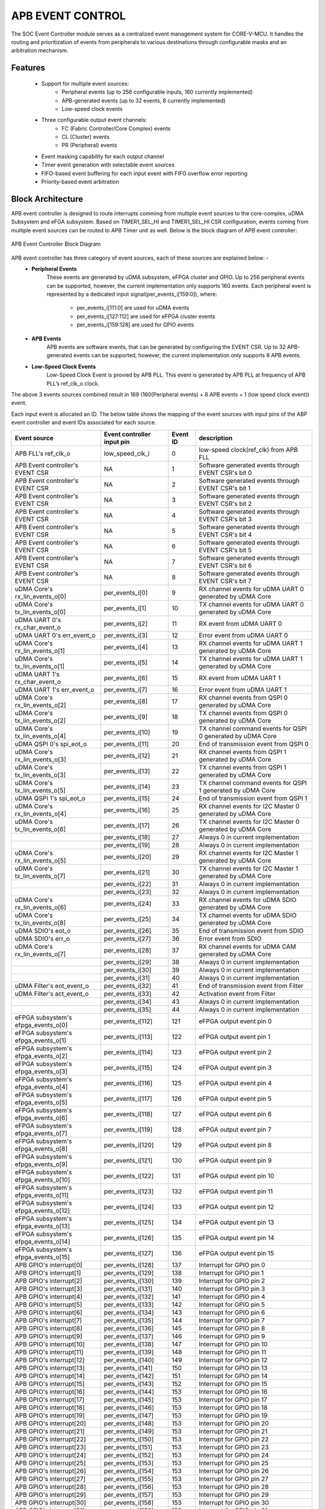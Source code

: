 ..
   Copyright (c) 2023 OpenHW Group
   Copyright (c) 2024 CircuitSutra

   SPDX-License-Identifier: Apache-2.0 WITH SHL-2.1

.. Level 1
   =======

   Level 2
   -------

   Level 3
   ~~~~~~~

   Level 4
   ^^^^^^^
.. _apb_event_control:

APB EVENT CONTROL
==================

The SOC Event Controller module serves as a centralized event management system for CORE-V-MCU.
It handles the routing and prioritization of events from peripherals to various destinations through configurable masks and an arbitration mechanism.

Features
--------
  - Support for multiple event sources:
      - Peripheral events (up to 256 configurable inputs, 160 currently implemented)
      - APB-generated events (up to 32 events, 8 currently implemented)
      - Low-speed clock events
  - Three configurable output event channels:
      - FC (Fabric Controller/Core Complex) events
      - CL (Cluster) events
      - PR (Peripheral) events
  - Event masking capability for each output channel
  - Timer event generation with selectable event sources
  - FIFO-based event buffering for each input event with FIFO overflow error reporting
  - Priority-based event arbitration

Block Architecture
------------------

APB event controller is designed to route interrupts comming from multiple event sources to the core-complex, uDMA Subsystem and eFGA subsystem.
Based on TIMER1_SEL_HI and TIMER1_SEL_HI CSR configuration, events coming from multiple event sources can be routed to APB Timer unit as well.
Below is the block diagram of APB event controller:

.. figure:: apb_event_controller_block_diagram.png
   :name: APB_Event_Controller_Block_Diagram
   :align: center
   :alt:

   APB Event Controller Block Diagram

APB event controller has three category of event sources, each of these sources are explained below: -
  - **Peripheral Events**
      These events are generated by uDMA subsystem, eFPGA cluster and GPIO. Up to 256 peripheral events can be supported, however, the current implementation only supports 160 events.
      Each peripheral event is represented by a dedicated input signal(per_events_i[159:0]), where:

        - per_events_i[111:0] are used for uDMA events
        - per_events_i[127:112] are used for eFPGA cluster events
        - per_events_i[159:128] are used for GPIO events

  - **APB Events**
      APB events are software events, that can be generated by configuring the EVENT CSR. Up to 32 APB-generated events can be supported, however, the current implementation only supports 8 APB events.
  - **Low-Speed Clock Events**
      Low-Speed Clock Event is provied by APB PLL. This event is generated by APB PLL at frequency of APB PLL’s ref_clk_o clock.

The above 3 events sources combined result in 169 (160(Peripheral events) + 8 APB events + 1 (low speed clock event)) event.

Each input event is allocated an ID. The below table shows the mapping of the event sources with input pins of the ABP event controller and event IDs associated for each source.

+-------------------------------------+----------------------------+------------+--------------------------------------+
| Event source                        | Event controller input pin | Event ID   | description                          |
+=====================================+============================+============+======================================+
| APB FLL's ref_clk_o                 | low_speed_clk_i            | 0          | low-speed clock(ref_clk) from APB FLL|
+-------------------------------------+----------------------------+------------+--------------------------------------+
| APB Event controller's EVENT CSR    | NA                         | 1          | Software generated events through    |
|                                     |                            |            | EVENT CSR's bit 0                    |
+-------------------------------------+----------------------------+------------+--------------------------------------+
| APB Event controller's EVENT CSR    | NA                         | 2          | Software generated events through    |
|                                     |                            |            | EVENT CSR's bit 1                    |
+-------------------------------------+----------------------------+------------+--------------------------------------+
| APB Event controller's EVENT CSR    | NA                         | 3          | Software generated events through    |
|                                     |                            |            | EVENT CSR's bit 2                    |
+-------------------------------------+----------------------------+------------+--------------------------------------+
| APB Event controller's EVENT CSR    | NA                         | 4          | Software generated events through    |
|                                     |                            |            | EVENT CSR's bit 3                    |
+-------------------------------------+----------------------------+------------+--------------------------------------+
| APB Event controller's EVENT CSR    | NA                         | 5          | Software generated events through    |
|                                     |                            |            | EVENT CSR's bit 4                    |
+-------------------------------------+----------------------------+------------+--------------------------------------+
| APB Event controller's EVENT CSR    | NA                         | 6          | Software generated events through    |
|                                     |                            |            | EVENT CSR's bit 5                    |
+-------------------------------------+----------------------------+------------+--------------------------------------+
| APB Event controller's EVENT CSR    | NA                         | 7          | Software generated events through    |
|                                     |                            |            | EVENT CSR's bit 6                    |
+-------------------------------------+----------------------------+------------+--------------------------------------+
| APB Event controller's EVENT CSR    | NA                         | 8          | Software generated events through    |
|                                     |                            |            | EVENT CSR's bit 7                    |
+-------------------------------------+----------------------------+------------+--------------------------------------+
| uDMA Core's rx_lin_events_o[0]      | per_events_i[0]            | 9          | RX channel events for uDMA UART 0    |
|                                     |                            |            | generated by uDMA Core               |
+-------------------------------------+----------------------------+------------+--------------------------------------+
| uDMA Core's tx_lin_events_o[0]      | per_events_i[1]            | 10         | TX channel events for uDMA UART 0    |
|                                     |                            |            | generated by uDMA Core               |
+-------------------------------------+----------------------------+------------+--------------------------------------+
| uDMA UART 0's rx_char_event_o       | per_events_i[2]            | 11         | RX event from uDMA UART 0            | 
+-------------------------------------+----------------------------+------------+--------------------------------------+
| uDMA UART 0's err_event_o           | per_events_i[3]            | 12         | Error event from uDMA UART 0         | 
+-------------------------------------+----------------------------+------------+--------------------------------------+
| uDMA Core's rx_lin_events_o[1]      | per_events_i[4]            | 13         | RX channel events for uDMA UART 1    |
|                                     |                            |            | generated by uDMA Core               |
+-------------------------------------+----------------------------+------------+--------------------------------------+
| uDMA Core's tx_lin_events_o[1]      | per_events_i[5]            | 14         | TX channel events for uDMA UART 1    |
|                                     |                            |            | generated by uDMA Core               |
+-------------------------------------+----------------------------+------------+--------------------------------------+
| uDMA UART 1's rx_char_event_o       | per_events_i[6]            | 15         | RX event from uDMA UART 1            | 
+-------------------------------------+----------------------------+------------+--------------------------------------+
| uDMA UART 1's err_event_o           | per_events_i[7]            | 16         | Error event from uDMA UART 1         | 
+-------------------------------------+----------------------------+------------+--------------------------------------+
| uDMA Core's rx_lin_events_o[2]      | per_events_i[8]            | 17         | RX channel events from QSPI 0        |
|                                     |                            |            | generated by uDMA Core               |
+-------------------------------------+----------------------------+------------+--------------------------------------+
| uDMA Core's tx_lin_events_o[2]      | per_events_i[9]            | 18         | TX channel events from QSPI 0        |
|                                     |                            |            | generated by uDMA Core               |
+-------------------------------------+----------------------------+------------+--------------------------------------+
| uDMA Core's tx_lin_events_o[4]      | per_events_i[10]           | 19         | TX channel command events for QSPI 0 |
|                                     |                            |            | generated by uDMA Core               |
+-------------------------------------+----------------------------+------------+--------------------------------------+
| uDMA QSPI 0's spi_eot_o             | per_events_i[11]           | 20         | End of transmission event from QSPI 0|
+-------------------------------------+----------------------------+------------+--------------------------------------+
| uDMA Core's rx_lin_events_o[3]      | per_events_i[12]           | 21         | RX channel events from QSPI 1        |
|                                     |                            |            | generated by uDMA Core               |
+-------------------------------------+----------------------------+------------+--------------------------------------+
| uDMA Core's tx_lin_events_o[3]      | per_events_i[13]           | 22         | TX channel events from QSPI 1        |
|                                     |                            |            | generated by uDMA Core               |
+-------------------------------------+----------------------------+------------+--------------------------------------+
| uDMA Core's tx_lin_events_o[5]      | per_events_i[14]           | 23         | TX channel command events for QSPI 1 |
|                                     |                            |            | generated by uDMA Core               |
+-------------------------------------+----------------------------+------------+--------------------------------------+
| uDMA QSPI 1's spi_eot_o             | per_events_i[15]           | 24         | End of transmission event from QSPI 1|
+-------------------------------------+----------------------------+------------+--------------------------------------+
| uDMA Core's rx_lin_events_o[4]      | per_events_i[16]           | 25         | RX channel events for I2C Master 0   |
|                                     |                            |            | generated by uDMA Core               |
+-------------------------------------+----------------------------+------------+--------------------------------------+
| uDMA Core's tx_lin_events_o[6]      | per_events_i[17]           | 26         | TX channel events for I2C Master 0   |
|                                     |                            |            | generated by uDMA Core               |
+-------------------------------------+----------------------------+------------+--------------------------------------+
|                                     | per_events_i[18]           | 27         | Always 0 in current implementation   |
+-------------------------------------+----------------------------+------------+--------------------------------------+
|                                     | per_events_i[19]           | 28         | Always 0 in current implementation   |
+-------------------------------------+----------------------------+------------+--------------------------------------+
| uDMA Core's rx_lin_events_o[5]      | per_events_i[20]           | 29         | RX channel events for I2C Master 1   |
|                                     |                            |            | generated by uDMA Core               |
+-------------------------------------+----------------------------+------------+--------------------------------------+
| uDMA Core's tx_lin_events_o[7]      | per_events_i[21]           | 30         | TX channel events for I2C Master 1   |
|                                     |                            |            | generated by uDMA Core               |
+-------------------------------------+----------------------------+------------+--------------------------------------+
|                                     | per_events_i[22]           | 31         | Always 0 in current implementation   |
+-------------------------------------+----------------------------+------------+--------------------------------------+
|                                     | per_events_i[23]           | 32         | Always 0 in current implementation   |
+-------------------------------------+----------------------------+------------+--------------------------------------+
| uDMA Core's rx_lin_events_o[6]      | per_events_i[24]           | 33         | RX channel events for uDMA SDIO      |
|                                     |                            |            | generated by uDMA Core               |
+-------------------------------------+----------------------------+------------+--------------------------------------+
| uDMA Core's tx_lin_events_o[8]      | per_events_i[25]           | 34         | TX channel events for uDMA SDIO      |
|                                     |                            |            | generated by uDMA Core               |
+-------------------------------------+----------------------------+------------+--------------------------------------+
| uDMA SDIO's eot_o                   | per_events_i[26]           | 35         | End of transmission event from SDIO  |
+-------------------------------------+----------------------------+------------+--------------------------------------+
| uDMA SDIO's err_o                   | per_events_i[27]           | 36         | Error event from SDIO                |
+-------------------------------------+----------------------------+------------+--------------------------------------+
| uDMA Core's rx_lin_events_o[7]      | per_events_i[28]           | 37         | RX channel events for uDMA CAM       |
|                                     |                            |            | generated by uDMA Core               |
+-------------------------------------+----------------------------+------------+--------------------------------------+
|                                     | per_events_i[29]           | 38         | Always 0 in current implementation   |
+-------------------------------------+----------------------------+------------+--------------------------------------+
|                                     | per_events_i[30]           | 39         | Always 0 in current implementation   |
+-------------------------------------+----------------------------+------------+--------------------------------------+
|                                     | per_events_i[31]           | 40         | Always 0 in current implementation   |
+-------------------------------------+----------------------------+------------+--------------------------------------+
| uDMA Filter's eot_event_o           | per_events_i[32]           | 41         | End of transmission event from Filter|
+-------------------------------------+----------------------------+------------+--------------------------------------+
| uDMA Filter's act_event_o           | per_events_i[33]           | 42         | Activation event from Filter         |
+-------------------------------------+----------------------------+------------+--------------------------------------+
|                                     | per_events_i[34]           | 43         | Always 0 in current implementation   |
+-------------------------------------+----------------------------+------------+--------------------------------------+
|                                     | per_events_i[35]           | 44         | Always 0 in current implementation   |
+-------------------------------------+----------------------------+------------+--------------------------------------+
| eFPGA subsystem's efpga_events_o[0] | per_events_i[112]          | 121        | eFPGA output event pin 0             |
+-------------------------------------+----------------------------+------------+--------------------------------------+
| eFPGA subsystem's efpga_events_o[1] | per_events_i[113]          | 122        | eFPGA output event pin 1             |
+-------------------------------------+----------------------------+------------+--------------------------------------+
| eFPGA subsystem's efpga_events_o[2] | per_events_i[114]          | 123        | eFPGA output event pin 2             |
+-------------------------------------+----------------------------+------------+--------------------------------------+
| eFPGA subsystem's efpga_events_o[3] | per_events_i[115]          | 124        | eFPGA output event pin 3             |
+-------------------------------------+----------------------------+------------+--------------------------------------+
| eFPGA subsystem's efpga_events_o[4] | per_events_i[116]          | 125        | eFPGA output event pin 4             |
+-------------------------------------+----------------------------+------------+--------------------------------------+
| eFPGA subsystem's efpga_events_o[5] | per_events_i[117]          | 126        | eFPGA output event pin 5             |
+-------------------------------------+----------------------------+------------+--------------------------------------+
| eFPGA subsystem's efpga_events_o[6] | per_events_i[118]          | 127        | eFPGA output event pin 6             |
+-------------------------------------+----------------------------+------------+--------------------------------------+
| eFPGA subsystem's efpga_events_o[7] | per_events_i[119]          | 128        | eFPGA output event pin 7             |
+-------------------------------------+----------------------------+------------+--------------------------------------+
| eFPGA subsystem's efpga_events_o[8] | per_events_i[120]          | 129        | eFPGA output event pin 8             |
+-------------------------------------+----------------------------+------------+--------------------------------------+
| eFPGA subsystem's efpga_events_o[9] | per_events_i[121]          | 130        | eFPGA output event pin 9             |
+-------------------------------------+----------------------------+------------+--------------------------------------+
| eFPGA subsystem's efpga_events_o[10]| per_events_i[122]          | 131        | eFPGA output event pin 10            |
+-------------------------------------+----------------------------+------------+--------------------------------------+
| eFPGA subsystem's efpga_events_o[11]| per_events_i[123]          | 132        | eFPGA output event pin 11            |
+-------------------------------------+----------------------------+------------+--------------------------------------+
| eFPGA subsystem's efpga_events_o[12]| per_events_i[124]          | 133        | eFPGA output event pin 12            |
+-------------------------------------+----------------------------+------------+--------------------------------------+
| eFPGA subsystem's efpga_events_o[13]| per_events_i[125]          | 134        | eFPGA output event pin 13            |
+-------------------------------------+----------------------------+------------+--------------------------------------+
| eFPGA subsystem's efpga_events_o[14]| per_events_i[126]          | 135        | eFPGA output event pin 14            |
+-------------------------------------+----------------------------+------------+--------------------------------------+
| eFPGA subsystem's efpga_events_o[15]| per_events_i[127]          | 136        | eFPGA output event pin 15            |
+-------------------------------------+----------------------------+------------+--------------------------------------+
| APB GPIO's interrupt[0]             | per_events_i[128]          | 137        | Interrupt for GPIO pin 0             |
+-------------------------------------+----------------------------+------------+--------------------------------------+
| APB GPIO's interrupt[1]             | per_events_i[129]          | 138        | Interrupt for GPIO pin 1             |
+-------------------------------------+----------------------------+------------+--------------------------------------+
| APB GPIO's interrupt[2]             | per_events_i[130]          | 139        | Interrupt for GPIO pin 2             |
+-------------------------------------+----------------------------+------------+--------------------------------------+
| APB GPIO's interrupt[3]             | per_events_i[131]          | 140        | Interrupt for GPIO pin 3             |
+-------------------------------------+----------------------------+------------+--------------------------------------+
| APB GPIO's interrupt[4]             | per_events_i[132]          | 141        | Interrupt for GPIO pin 4             |
+-------------------------------------+----------------------------+------------+--------------------------------------+
| APB GPIO's interrupt[5]             | per_events_i[133]          | 142        | Interrupt for GPIO pin 5             |
+-------------------------------------+----------------------------+------------+--------------------------------------+
| APB GPIO's interrupt[6]             | per_events_i[134]          | 143        | Interrupt for GPIO pin 6             |
+-------------------------------------+----------------------------+------------+--------------------------------------+
| APB GPIO's interrupt[7]             | per_events_i[135]          | 144        | Interrupt for GPIO pin 7             |
+-------------------------------------+----------------------------+------------+--------------------------------------+
| APB GPIO's interrupt[8]             | per_events_i[136]          | 145        | Interrupt for GPIO pin 8             |
+-------------------------------------+----------------------------+------------+--------------------------------------+
| APB GPIO's interrupt[9]             | per_events_i[137]          | 146        | Interrupt for GPIO pin 9             |
+-------------------------------------+----------------------------+------------+--------------------------------------+
| APB GPIO's interrupt[10]            | per_events_i[138]          | 147        | Interrupt for GPIO pin 10            |
+-------------------------------------+----------------------------+------------+--------------------------------------+
| APB GPIO's interrupt[11]            | per_events_i[139]          | 148        | Interrupt for GPIO pin 11            |
+-------------------------------------+----------------------------+------------+--------------------------------------+
| APB GPIO's interrupt[12]            | per_events_i[140]          | 149        | Interrupt for GPIO pin 12            |
+-------------------------------------+----------------------------+------------+--------------------------------------+
| APB GPIO's interrupt[13]            | per_events_i[141]          | 150        | Interrupt for GPIO pin 13            |
+-------------------------------------+----------------------------+------------+--------------------------------------+
| APB GPIO's interrupt[14]            | per_events_i[142]          | 151        | Interrupt for GPIO pin 14            |
+-------------------------------------+----------------------------+------------+--------------------------------------+
| APB GPIO's interrupt[15]            | per_events_i[143]          | 152        | Interrupt for GPIO pin 15            |
+-------------------------------------+----------------------------+------------+--------------------------------------+
| APB GPIO's interrupt[16]            | per_events_i[144]          | 153        | Interrupt for GPIO pin 16            |
+-------------------------------------+----------------------------+------------+--------------------------------------+
| APB GPIO's interrupt[17]            | per_events_i[145]          | 153        | Interrupt for GPIO pin 17            |
+-------------------------------------+----------------------------+------------+--------------------------------------+
| APB GPIO's interrupt[18]            | per_events_i[146]          | 153        | Interrupt for GPIO pin 18            |
+-------------------------------------+----------------------------+------------+--------------------------------------+
| APB GPIO's interrupt[19]            | per_events_i[147]          | 153        | Interrupt for GPIO pin 19            |
+-------------------------------------+----------------------------+------------+--------------------------------------+
| APB GPIO's interrupt[20]            | per_events_i[148]          | 153        | Interrupt for GPIO pin 20            |
+-------------------------------------+----------------------------+------------+--------------------------------------+
| APB GPIO's interrupt[21]            | per_events_i[149]          | 153        | Interrupt for GPIO pin 21            |
+-------------------------------------+----------------------------+------------+--------------------------------------+
| APB GPIO's interrupt[22]            | per_events_i[150]          | 153        | Interrupt for GPIO pin 22            |
+-------------------------------------+----------------------------+------------+--------------------------------------+
| APB GPIO's interrupt[23]            | per_events_i[151]          | 153        | Interrupt for GPIO pin 23            |
+-------------------------------------+----------------------------+------------+--------------------------------------+
| APB GPIO's interrupt[24]            | per_events_i[152]          | 153        | Interrupt for GPIO pin 24            |
+-------------------------------------+----------------------------+------------+--------------------------------------+
| APB GPIO's interrupt[25]            | per_events_i[153]          | 153        | Interrupt for GPIO pin 25            |
+-------------------------------------+----------------------------+------------+--------------------------------------+
| APB GPIO's interrupt[26]            | per_events_i[154]          | 153        | Interrupt for GPIO pin 26            |
+-------------------------------------+----------------------------+------------+--------------------------------------+
| APB GPIO's interrupt[27]            | per_events_i[155]          | 153        | Interrupt for GPIO pin 27            |
+-------------------------------------+----------------------------+------------+--------------------------------------+
| APB GPIO's interrupt[28]            | per_events_i[156]          | 153        | Interrupt for GPIO pin 28            |
+-------------------------------------+----------------------------+------------+--------------------------------------+
| APB GPIO's interrupt[29]            | per_events_i[157]          | 153        | Interrupt for GPIO pin 29            |
+-------------------------------------+----------------------------+------------+--------------------------------------+
| APB GPIO's interrupt[30]            | per_events_i[158]          | 153        | Interrupt for GPIO pin 30            |
+-------------------------------------+----------------------------+------------+--------------------------------------+
| APB GPIO's interrupt[31]            | per_events_i[159]          | 153        | Interrupt for GPIO pin 31            |
+-------------------------------------+----------------------------+------------+--------------------------------------+

Note: per_events_i[36:111] are not used in current implementation and are not connected anywhere thereby being in an undefined state.

The APB event controller maintains an event queue per event source to store the event from that source.
Each queue can hold up to 4 events, this means, APB event controller has 169 queues, each having a depth of 4.
The APB Timer uses ERR_* CSR to reports errors when a queue overflows occurs and new events of that source will be missed and the err_event_o signal is also asserted to indicate the same.
A read to the ERR_* CSR can clear the ERR_* CSR and deasserts the err_event_o signal.

The APB event controller, when any event queue has events, notifies an internal arbitrator to choose an event from the list of available events.
The functionality of arbitor is explained in the :ref:`APB event arbitrator<apb_event_arbiter>` section.
If the event, selected by the APB event arbiter, is unmasked in the mask CSR(refer to the event masking section), the event is broadcasted to all output channels provided that the output channel is ready to accept the event.
APB event controller routes events to the following ouput channels:

- **FC Channel (Fabric Controller / Core Complex):**

FC Channel is responsible to communicate events to the Fabric Controller.
The APB event controller use following approach to notify events to the Fabric Controller:

  - Pin based high priority event notification: Routes high-priority events to the Fabric Controller through fc_events_o pin. This feature is not implemented in the current version hence out of scope for this manual.
  - FIFO based event notification: Events are accumulated in FIFO and event_fifo_valid_o signal is raised to notify events to Fabric Controller. 

Whenever a valid event is present for FC channel, it is pushed onto the FC FIFO. The FC FIFO is a 4-entry queue that holds events until they are read by the Fabric Controller.
When an event is available is the FC FIFO, the APB event controller raises event_fifo_valid_o signal to the Fabric Controller. In response to the signal,  Fabric Controller can read the event ID through the FIFO CSR.
Once the event is read, the Fabric Controller can acknowledge it by asserting ``core_irq_ack_i = 1`` and setting ``core_irq_ack_id_i = 11``.
The event is then popped from the FC FIFO and next event is placed on the FIFO CSR.
The event_fifo_valid_o signal is deasserted once the FC FIFO is empty.

- **CL Channel (Cluster / eFPGA):**

CL channel is responsible for routing events to the cluster/eFPGA. Whenever a valid event (event is granted by the arbiter and unmasked) is available for CL channel,
the APB event controller checks whether the CL channel is ready to accept (cl_event_ready_i pin is asserted) event or not.
If cl_event_ready_i pin is asserted by the ePFGA, the APB event controller writes event ID on cl_event_data_o pin and asserts cl_event_valid_o to signal that a valid event ID is available for processing.

Note: This feature is not supported in the current implementation and above pins are left unconnected.

- **PR Channel (Peripheral):**

PR channel is responsible for routing events to uDMA subsystem. Whenever a valid event (event is granted by the arbiter and unmasked) is available for PR channel,
the APB event controller checks whether the PR channel is ready to accept (pr_event_ready_i pin is asserted) event or not.
If pr_event_ready_i pin is asserted by the uDMA subsystem, the APB event controller writes event ID on pr_event_data_o pin and asserts pr_event_valid_o to signal that a valid event ID is available for processing.

Output channel readiness can be summarised as below:
  - pr_event_ready_i is asserted for PR channel
  - cl_event_ready_i is asserted for CL channel
  - FC Channel is considered ready if FIFO is not full

An ack is issued to arbiter after event is accecpted by any of the output channel. After receiving the ack, arbiter tries to find next most eligible event from the list of available events.
The event will only be popped from the queue if there is a valid channel that has accepted the event, otherwise event will be not be popped from the queue.
If the event is masked for all output channels, it is popped and discarded from the queue. The controller proceeds to the next event.

Event Masking
~~~~~~~~~~~~~
The event controller provides configurable masking for each output channel (FC, CL, PR) to control which events are routed to the respective channels.
The masking is done using 8 32-bit mask CSRs for each of the 3 output channels(FC, CL, PR), where each bit corresponds to an event source.
  
- The mask CSRs are:
    - FC_MASK_x {x = 0:7} for Fabric Controller channel
    - CL_MASK_x {x = 0:7} for Cluster channel
    - PR_MASK_x {x = 0:7} for Peripheral channel

By default, all events are masked, meaning no events are routed until explicitly configured via mask CSR.
When an event is granted and an output channel is ready, the event is routed only if the corresponding mask bit is 0 (unmasked) in the respective channel's mask CSR.
For example, let's say that an event from the GPIO peripheral needs to be routed to the cluster(eFPGA) channel, then the respective mask bit in the CL_MASK_* CSR must be set to 0 (unmasked) for that event ID and it should be set to 1 (masked) in the FC_MASK_* and PR_MASK_* CSRs to prevent routing to those channels.
If the event is masked for all output channels, it is popped and discarded from the queue. The controller proceeds to the next event.

.. _apb_event_arbiter:

Event arbiter
~~~~~~~~~~~~~

The SOC Event Controller efficiently manages multiple simultaneous event requests by using a round-robin priority scheme.
This ensures fairness by cycling through requests, giving each an equal chance to be serviced. When an event is granted, the priority shifts to the next position in a circular manner.
This priority update only happens after the granted event has been acknowledged by the controller, maintaining a smooth and equitable flow of event processing.

FC FIFO
~~~~~~~

The FC FIFO is a 4-entry queue, housed within the APB event controller, that holds events until they are read by the Fabric Controller.
The FIFO is used to store 8-bits wide event ID of the event that is being routed to the Fabric Controller.

Push Operation
^^^^^^^^^^^^^^
  - When an event is granted for the FC channel and the FIFO has available space, the event ID is pushed into the FC FIFO.
  - The FIFO indicates that it has available space by asserting the grant_o signal. The grant_o is an internal signal and is not visible outside the APB event controller.
  - When the FIFO is full, the grant_o signal is deasserted, indicating that no more events can be pushed into the FIFO until space becomes available.

Pop Operation
^^^^^^^^^^^^^
  - The FIFO valid signal ``event_fifo_valid_o`` is asserted when there is at least one event in the FIFO, indicating that the Fabric Controller can read the event.
  - The events in the FIFO can be read by the Fabric Controller through the FIFO CSR.
  - The Fabric Controller reads the event ID from the FIFO CSR and acknowledges the event by asserting ``core_irq_ack_i = 1`` and setting ``core_irq_ack_id_i = 11``.
  - Once the event is acknowledged, it is popped from the FIFO, and the next event (if any) is placed on the FIFO CSR.
  - If the FIFO is full, the grant_o signal is deasserted currently. When the Fabric Controller reads the event and acknowledges it, the event is popped from the FIFO, since the FIFO now has available space, the grant_o signal is asserted again.
  - The ``event_fifo_valid_o`` signal is deasserted when the FIFO is empty, indicating that there are no more events to read.

Event Routing Process
^^^^^^^^^^^^^^^^^^^^^

The output routing for incoming events can be summarised as:

1. **Event Queueing:**
   - All incoming events (169 in total) are first captured and stored in their respective queue inside the Event Controller.

2. **Arbitration:**
   - An internal **arbiter** evaluates all queued events.
   - Based on priority, the arbiter selects and **grants** one event for output processing.

3. **Event ID Placement on Output Channels:**
   - The **event ID** (based on its position in the input event vector) is provisionally placed on:

      - ``cl_event_data_o`` (eFPGA subsystem)
      - ``pr_event_data_o`` (uDMA subsystem)
      - FC FIFO (if space is available and the event is not masked)

4. **Mask CSR Evaluation:**
   - The event is checked against the **MASK CSRs** of each output channel:

      - ``FC_MASK_*``, ``CL_MASK_*``, and ``PR_MASK_*``

   - If the event is **masked for all output channels**, it is **popped** and **discarded** from the queue. The controller proceeds to the next event.

5. **Output Channel Readiness Check:**
   - For each output channel where the event is **unmasked**, the controller checks if the corresponding channel is **ready**:

      - ``pr_event_ready_i`` for PR channel
      - ``cl_event_ready_i`` for CL channel
      - **FC Channel:** Ready if FIFO is not full

6. **Valid Signal Assertion:**
   - If the event is **unmasked and granted**, the corresponding **valid signal** for that output channel is asserted.
   - This signals that the output channel may process the event ID.

7. **Event Dequeueing (Pop):**
   - If any valid output channel has accepted the event, it is **popped** from the event queue.

Example: Routing a uDMA UART RX Event (Event ID 15) to Core Complex
-------------------------------------------------------------------

Let’s walk through an example where a **UART peripheral receives data**, triggering a **uDMA RX event** which needs to be routed to the Fabric Controller (FC) for processing:

**Source Event:**

- **uDMA UART RX Event**
- **Event ID:** 15
- **Input Pin:** ``per_events_i[6]``

Event Routing Flow:

1. **Event Detection:**
    - ``per_events_i[6]`` is asserted, triggering internal event ID 15.

2. **Event Queueing and Arbitration:**
    - Event 15 is captured and queued by the controller.
    - The arbiter processes all the available input events in the top of the 169 input event queues and eventually grants event 15(uDMA RX event) for output.

3. **Mask Evaluation:**
    - ``FC_MASK_0``'s bit 15 is cleared (unmasked), meaning it is valid for the FC channel.
    - ``PR_MASK_0``'s bit 15 and ``CL_MASK_0``'s bit 15 will be set(masked),as the event is only meant for Fabric Controller in this example.

4. **Channel Readiness:**
    - If the FC FIFO has available space(indicated by asserting grant_o signal by the FIFO), then the FC channel is considered ready to accept event.

5. **Valid Signal Assertion:**
    - Because the granted event is unmasked for FC channel and the FIFO is ready to accept the event, the event is popped from the internal event queue.
    - It is pushed into the FC FIFO.
    - The first event in the FC FIFO is placed on the ``FIFO`` CSR.

6. **Core Reads Event:**
    - The Fabric Controller reads the event from the FC FIFO through the ``FIFO`` CSR.
    - The event is acknowledged by the Fabric Controller by asserting ``core_irq_ack_i`` and setting ``core_irq_ack_id_i = 11``.
    - The event is then popped from the FC FIFO, and the next event(if any) is placed on the ``FIFO`` CSR.


APB Timer Events
~~~~~~~~~~~~~~~~
In addition to routing events to the FC, CL, and uDMA subsystems, the APB event controller can also route events to the APB Timer module of the CORE-V-MCU.
When the APB event controller receives an event(peripheral, APB or Low-Speed Clock Event ), it not only places it into the event queue but also checks whether the event ID matches the values programmed in the TIMER1_SEL_HI and TIMER1_SEL_LO CSRs.
If the event ID matches the value in TIMER1_SEL_HI CSR, the APB event controller drives the event value on the timer_event_hi_o pin.
If the event ID matches the value in TIMER1_SEL_LO, it drives the event value on the timer_event_lo_o pin.
These events are also queued in the input event queues, allowing them to be routed to other output channels as needed.


System Architecture
-------------------
.. figure:: apb_event_controller_soc_connections.png
   :name: APB_Event_Controller_SoC_Connections
   :align: center
   :alt:

   APB Event Controller CORE-V-MCU connections diagram

Programming View Model
----------------------
The SOC Event Controller is programmed through an APB interface with a 4KB address space. The key programming interfaces include:

Control Flow
~~~~~~~~~~~~
  - Event Generation: Events can be generated from peripherals (160 sources), software (8 sources), or low-speed clock
  - Event Masking: Events can be selectively masked for each output channel using 256-bit mask CSRs
  - Event Routing: Events are arbitrated and routed to the appropriate output channels
  - Error Handling: Event processing errors are detected and reported through error CSRs
  - Timer Control: Two timer event signals can be generated from any event source

Programming Interface
~~~~~~~~~~~~~~~~~~~~~
  - Software Event Generation: Write to EVENT CSR
  - Event Masking: Configure FC_MASK, CL_MASK, and PR_MASK CSRs
  - Event Arbitration: The arbiter resolves concurrent events using a parallel prefix network with round-robin priority
  - Timer Event Selection: Configure TIMER1_SEL_HI and TIMER1_SEL_LO CSRs
  - Error Monitoring: Read ERR CSRs to detect event handling errors
  - Error Clearing: Clear errors by reading from the corresponding ERR CSRs
  - Event FIFO Access: Read from FIFO CSR to retrieve buffered event

APB Event Control CSR
---------------------

Refer to :ref:`Memory Map <memory_map>` for peripheral domain address of the APB Event Controller.

The APB Event Controller has a 4KB address space and the CSR interface designed using the APB protocol. There are 24 32-bit CSRs for event masking, 8 CSRs each for FC, CL and PR channels i.e. 256 bits per channel, giving the ability to mask 256 events per channel. 
However, only 169 events are implemented in the current version of the design, Hence only the first 169 bits across the 8 CSRs (from 0th to 5th CSR) of the mask CSRs are functional.
The same applies for the ERR_* CSRs, which are used to report overflow errors for the event queues. The ERR_* CSRs are 32 bits wide and only the first 169 bits across the 8 CSRs (from 0th to 5th CSR) are functional in the current version of the design.

NOTE: Several of the Event Controller CSR are volatile, meaning that their read value may be changed by the hardware.
For example, the ERR_0 CSR will specify if any of queue for event IDs 0-31 have overflow error, these CSRs are not writable and read return the error status and then clear the CSR.
As the name suggests, the value of non-volatile CSRs is not changed by the hardware. These CSRs retain the last value writen by software.
A CSRs volatility is indicated by its "type".

Details of CSR access type are explained :ref:`here <memory_map>`.

EVENT    
~~~~~
  - Offset: 0x00
  - Type: non-volatile
  
+------------------+------+--------+---------+------------------------------+
| Field            | Bits | Access | Default | Description                  |
+==================+======+========+=========+==============================+
| EVENT            | 7:0  | WO     | 0x00    | 8 bits of software-          |
|                  |      |        |         | generated event.             |
+------------------+------+--------+---------+------------------------------+

FC_MASK_0
~~~~~~~~~
  - Offset: 0x04
  - Type: non-volatile
  
+------------------+------+--------+------------+------------------------------+
| Field            | Bits | Access | Default    | Description                  |
+==================+======+========+============+==============================+
| MASK             | 31:0 | RW     | 0xFFFFFFFF | Individual masks for         |
|                  |      |        |            | events 0-31 of core complex  |
|                  |      |        |            | (1=mask event).              |
+------------------+------+--------+------------+------------------------------+

FC_MASK_1
~~~~~~~~~
  - Offset: 0x08
  - Type: non-volatile
  
+------------------+------+--------+------------+------------------------------+
| Field            | Bits | Access | Default    | Description                  |
+==================+======+========+============+==============================+
| MASK             | 31:0 | RW     | 0xFFFFFFFF | Individual masks for         |
|                  |      |        |            | events 32-63 of core complex |
|                  |      |        |            | (1=mask event).              |
+------------------+------+--------+------------+------------------------------+

FC_MASK_2
~~~~~~~~~
  - Offset: 0x0C
  - Type: non-volatile
  
+------------------+------+--------+------------+------------------------------+
| Field            | Bits | Access | Default    | Description                  |
+==================+======+========+============+==============================+
| MASK             | 31:0 | RW     | 0xFFFFFFFF | Individual masks for         |
|                  |      |        |            | events 64-95 of core complex |
|                  |      |        |            | (1=mask event).              |
+------------------+------+--------+------------+------------------------------+

FC_MASK_3
~~~~~~~~~
  - Offset: 0x10
  - Type: non-volatile
  
+------------------+------+--------+------------+------------------------------+
| Field            | Bits | Access | Default    | Description                  |
+==================+======+========+============+==============================+
| MASK             | 31:0 | RW     | 0xFFFFFFFF | Individual masks for         |
|                  |      |        |            | events 96-127 of core complex|
|                  |      |        |            | (1=mask event).              |
+------------------+------+--------+------------+------------------------------+

FC_MASK_4
~~~~~~~~~
  - Offset: 0x14
  - Type: non-volatile
  
+------------------+------+--------+------------+------------------------------+
| Field            | Bits | Access | Default    | Description                  |
+==================+======+========+============+==============================+
| MASK             | 31:0 | RW     | 0xFFFFFFFF | Individual masks for         |
|                  |      |        |            | events 128-159 of            |
|                  |      |        |            | core complex (1=mask event). |
+------------------+------+--------+------------+------------------------------+

FC_MASK_5
~~~~~~~~~
  - Offset: 0x18
  - Type: non-volatile
  
+------------------+------+--------+------------+------------------------------+
| Field            | Bits | Access | Default    | Description                  |
+==================+======+========+============+==============================+
| MASK             | 31:0 | RW     | 0xFFFFFFFF | Individual masks for         |
|                  |      |        |            | events 160-191 of            |
|                  |      |        |            | core complex (1=mask event). |
+------------------+------+--------+------------+------------------------------+

FC_MASK_6
~~~~~~~~~
  - Offset: 0x1C
  - Type: non-volatile
  
+------------------+------+--------+------------+------------------------------+
| Field            | Bits | Access | Default    | Description                  |
+==================+======+========+============+==============================+
| MASK             | 31:0 | RW     | 0xFFFFFFFF | Individual masks for         |
|                  |      |        |            | events 192-223 of            |
|                  |      |        |            | core complex (1=mask event). |
+------------------+------+--------+------------+------------------------------+

FC_MASK_7
~~~~~~~~~
  - Offset: 0x20
  - Type: non-volatile
  
+------------------+------+--------+------------+------------------------------+
| Field            | Bits | Access | Default    | Description                  |
+==================+======+========+============+==============================+
| MASK             | 31:0 | RW     | 0xFFFFFFFF | Individual masks for         |
|                  |      |        |            | events 224-255 of            |
|                  |      |        |            | core complex (1=mask event). |
+------------------+------+--------+------------+------------------------------+

CL_MASK_0
~~~~~~~~~
  - Offset: 0x24
  - Type: non-volatile
  
+------------------+------+--------+------------+------------------------------+
| Field            | Bits | Access | Default    | Description                  |
+==================+======+========+============+==============================+
| MASK             | 31:0 | RW     | 0xFFFFFFFF | Individual masks for         |
|                  |      |        |            | events 0-31 of cluster       |
|                  |      |        |            | (1=mask event).              |
+------------------+------+--------+------------+------------------------------+

CL_MASK_1
~~~~~~~~~
  - Offset: 0x28
  - Type: non-volatile
  
+------------------+------+--------+------------+------------------------------+
| Field            | Bits | Access | Default    | Description                  |
+==================+======+========+============+==============================+
| MASK             | 31:0 | RW     | 0xFFFFFFFF | Individual masks for         |
|                  |      |        |            | events 32-63 of cluster      |
|                  |      |        |            | (1=mask event).              |
+------------------+------+--------+------------+------------------------------+

CL_MASK_2
~~~~~~~~~
  - Offset: 0x2C
  - Type: non-volatile
  
+------------------+------+--------+------------+------------------------------+
| Field            | Bits | Access | Default    | Description                  |
+==================+======+========+============+==============================+
| MASK             | 31:0 | RW     | 0xFFFFFFFF | Individual masks for         |
|                  |      |        |            | events 64-95 of cluster      |
|                  |      |        |            | (1=mask event).              |
+------------------+------+--------+------------+------------------------------+

CL_MASK_3
~~~~~~~~~
  - Offset: 0x30
  - Type: non-volatile
  
+------------------+------+--------+------------+------------------------------+
| Field            | Bits | Access | Default    | Description                  |
+==================+======+========+============+==============================+
| MASK             | 31:0 | RW     | 0xFFFFFFFF | Individual masks for         |
|                  |      |        |            | events 96-127 of cluster     |
|                  |      |        |            | (1=mask event).              |
+------------------+------+--------+------------+------------------------------+

CL_MASK_4
~~~~~~~~~
  - Offset: 0x34
  - Type: non-volatile
  
+------------------+------+--------+------------+------------------------------+
| Field            | Bits | Access | Default    | Description                  |
+==================+======+========+============+==============================+
| MASK             | 31:0 | RW     | 0xFFFFFFFF | Individual masks for         |
|                  |      |        |            | events 128-159 of cluster    |
|                  |      |        |            | (1=mask event).              |
+------------------+------+--------+------------+------------------------------+

CL_MASK_5
~~~~~~~~~
  - Offset: 0x38
  - Type: non-volatile
  
+------------------+------+--------+------------+------------------------------+
| Field            | Bits | Access | Default    | Description                  |
+==================+======+========+============+==============================+
| MASK             | 31:0 | RW     | 0xFFFFFFFF | Individual masks for         |
|                  |      |        |            | events 160-191 of cluster    |
|                  |      |        |            | (1=mask event).              |
+------------------+------+--------+------------+------------------------------+

CL_MASK_6
~~~~~~~~~
  - Offset: 0x3C
  - Type: non-volatile
  
+------------------+------+--------+------------+------------------------------+
| Field            | Bits | Access | Default    | Description                  |
+==================+======+========+============+==============================+
| MASK             | 31:0 | RW     | 0xFFFFFFFF | Individual masks for         |
|                  |      |        |            | events 192-223 of cluster    |
|                  |      |        |            | (1=mask event).              |
+------------------+------+--------+------------+------------------------------+

CL_MASK_7
~~~~~~~~~
  - Offset: 0x40
  - Type: non-volatile
  
+------------------+------+--------+------------+------------------------------+
| Field            | Bits | Access | Default    | Description                  |
+==================+======+========+============+==============================+
| MASK             | 31:0 | RW     | 0xFFFFFFFF | Individual masks for         |
|                  |      |        |            | events 224-255 of cluster    |
|                  |      |        |            | (1=mask event).              |
+------------------+------+--------+------------+------------------------------+

PR_MASK_0
~~~~~~~~~
  - Offset: 0x44
  - Type: non-volatile
  
+------------------+------+--------+------------+------------------------------+
| Field            | Bits | Access | Default    | Description                  |
+==================+======+========+============+==============================+
| MASK             | 31:0 | RW     | 0xFFFFFFFF | Individual masks for         |
|                  |      |        |            | events 0-31 of peripheral    |
|                  |      |        |            | (1=mask event).              |
+------------------+------+--------+------------+------------------------------+

PR_MASK_1
~~~~~~~~~
  - Offset: 0x48
  - Type: non-volatile
  
+------------------+------+--------+------------+------------------------------+
| Field            | Bits | Access | Default    | Description                  |
+==================+======+========+============+==============================+
| MASK             | 31:0 | RW     | 0xFFFFFFFF | Individual masks for         |
|                  |      |        |            | events 32-63 of peripheral   |
|                  |      |        |            | (1=mask event).              |
+------------------+------+--------+------------+------------------------------+

PR_MASK_2
~~~~~~~~~
  - Offset: 0x4C
  - Type: non-volatile
  
+------------------+------+--------+------------+------------------------------+
| Field            | Bits | Access | Default    | Description                  |
+==================+======+========+============+==============================+
| MASK             | 31:0 | RW     | 0xFFFFFFFF | Individual masks for         |
|                  |      |        |            | events 64-95 of peripheral   |
|                  |      |        |            | (1=mask event).              |
+------------------+------+--------+------------+------------------------------+

PR_MASK_3
~~~~~~~~~
  - Offset: 0x50
  - Type: non-volatile
  
+------------------+------+--------+------------+------------------------------+
| Field            | Bits | Access | Default    | Description                  |
+==================+======+========+============+==============================+
| MASK             | 31:0 | RW     | 0xFFFFFFFF | Individual masks for         |
|                  |      |        |            | events 96-127 of peripheral  |
|                  |      |        |            | (1=mask event).              |
+------------------+------+--------+------------+------------------------------+

PR_MASK_4
~~~~~~~~~
  - Offset: 0x54
  - Type: non-volatile
  
+------------------+------+--------+------------+------------------------------+
| Field            | Bits | Access | Default    | Description                  |
+==================+======+========+============+==============================+
| MASK             | 31:0 | RW     | 0xFFFFFFFF | Individual masks for         |
|                  |      |        |            | events 128-159 of peripheral |
|                  |      |        |            | (1=mask event).              |
+------------------+------+--------+------------+------------------------------+

PR_MASK_5
~~~~~~~~~
  - Offset: 0x58
  - Type: non-volatile
  
+------------------+------+--------+------------+------------------------------+
| Field            | Bits | Access | Default    | Description                  |
+==================+======+========+============+==============================+
| MASK             | 31:0 | RW     | 0xFFFFFFFF | Individual masks for         |
|                  |      |        |            | events 160-191 of peripheral |
|                  |      |        |            | (1=mask event).              |
+------------------+------+--------+------------+------------------------------+

PR_MASK_6
~~~~~~~~~
  - Offset: 0x5C
  - Type: non-volatile
  
+------------------+------+--------+------------+------------------------------+
| Field            | Bits | Access | Default    | Description                  |
+==================+======+========+============+==============================+
| MASK             | 31:0 | RW     | 0xFFFFFFFF | Individual masks for         |
|                  |      |        |            | events 192-223 of peripheral |
|                  |      |        |            | (1=mask event).              |
+------------------+------+--------+------------+------------------------------+

PR_MASK_7
~~~~~~~~~
  - Offset: 0x60
  - Type: non-volatile
  
+------------------+------+--------+------------+------------------------------+
| Field            | Bits | Access | Default    | Description                  |
+==================+======+========+============+==============================+
| MASK             | 31:0 | RW     | 0xFFFFFFFF | Individual masks for         |
|                  |      |        |            | events 224-255 of peripheral |
|                  |      |        |            | (1=mask event).              |
+------------------+------+--------+------------+------------------------------+

ERR_0
~~~~~
  - Offset: 0x64
  - Type: volatile
  
+------------------+------+--------+------------+------------------------------+
| Field            | Bits | Access | Default    | Description                  |
+==================+======+========+============+==============================+
| ERR              | 31:0 | R1C    | 0x00       | Error bits for event queue   |
|                  |      |        |            | overflow for events 0-31.    |
+------------------+------+--------+------------+------------------------------+

ERR_1
~~~~~
  - Offset: 0x68
  - Type: volatile
  
+------------------+------+--------+---------+------------------------------+
| Field            | Bits | Access | Default | Description                  |
+==================+======+========+=========+==============================+
| ERR              | 31:0 | R1C    | 0x00    | Error bits for event queue   |
|                  |      |        |         | overflow for events 32-63.   |
+------------------+------+--------+---------+------------------------------+

ERR_2
~~~~~
  - Offset: 0x6C
  - Type: volatile
  
+------------------+------+--------+---------+------------------------------+
| Field            | Bits | Access | Default | Description                  |
+==================+======+========+=========+==============================+
| ERR              | 31:0 | R1C    | 0x00    | Error bits for event queue   |
|                  |      |        |         | overflow for events 64-95.   |
+------------------+------+--------+---------+------------------------------+

ERR_3
~~~~~
  - Offset: 0x70
  - Type: volatile
  
+------------------+------+--------+---------+------------------------------+
| Field            | Bits | Access | Default | Description                  |
+==================+======+========+=========+==============================+
| ERR              | 31:0 | R1C    | 0x00    | Error bits for event queue   |
|                  |      |        |         | overflow for events 96-127.  |
+------------------+------+--------+---------+------------------------------+

ERR_4
~~~~~
  - Offset: 0x74
  - Type: volatile
  
+------------------+------+--------+---------+------------------------------+
| Field            | Bits | Access | Default | Description                  |
+==================+======+========+=========+==============================+
| ERR              | 31:0 | R1C    | 0x00    | Error bits for event queue   |
|                  |      |        |         | overflow for events 128-159. |
+------------------+------+--------+---------+------------------------------+

ERR_5
~~~~~
  - Offset: 0x78
  - Type: volatile
  
+------------------+------+--------+---------+------------------------------+
| Field            | Bits | Access | Default | Description                  |
+==================+======+========+=========+==============================+
| ERR              | 31:0 | R1C    | 0x00    | Error bits for event queue   |
|                  |      |        |         | overflow for events 160-191. |
+------------------+------+--------+---------+------------------------------+

ERR_6
~~~~~
  - Offset: 0x7C
  - Type: volatile
  
+------------------+------+--------+---------+------------------------------+
| Field            | Bits | Access | Default | Description                  |
+==================+======+========+=========+==============================+
| ERR              | 31:0 | R1C    | 0x00    | Error bits for event queue   |
|                  |      |        |         | overflow for events 192-223. |
+------------------+------+--------+---------+------------------------------+

ERR_7
~~~~~
  - Offset: 0x80
  - Type: volatile
  
+------------------+------+--------+---------+------------------------------+
| Field            | Bits | Access | Default | Description                  |
+==================+======+========+=========+==============================+
| ERR              | 31:0 | R1C    | 0x00    | Error bits for event queue   |
|                  |      |        |         | overflow for events 224-255. |
+------------------+------+--------+---------+------------------------------+

TIMER1_SEL_HI
~~~~~~~~~~~~~
  - Offset: 0x84
  - Type: non-volatile
  
+------------------+------+--------+---------+------------------------------+
| Field            | Bits | Access | Default | Description                  |
+==================+======+========+=========+==============================+
| SELECT           | 7:0  | RW     | 0x00    | Specifies which event should |
|                  |      |        |         | be routed to the hi timer.   |
+------------------+------+--------+---------+------------------------------+

TIMER1_SEL_LO
~~~~~~~~~~~~~
  - Offset: 0x88
  - Type: non-volatile
  
+------------------+------+--------+---------+------------------------------+
| Field            | Bits | Access | Default | Description                  |
+==================+======+========+=========+==============================+
| SELECT           | 7:0  | RW     | 0x00    | Specifies which event should |
|                  |      |        |         | be routed to the lo timer.   |
+------------------+------+--------+---------+------------------------------+

FIFO
~~~~
  - Offset: 0x90
  - Type: volatile
  
+------------------+------+--------+---------+------------------------------+
| Field            | Bits | Access | Default | Description                  |
+==================+======+========+=========+==============================+
| EVENT            | 7:0  | RO     | 0x00    | ID of triggering event for   |
|                  |      |        |         | interrupt handler.           |
+------------------+------+--------+---------+------------------------------+

Firmware Guidelines
-------------------
Follow these steps to properly configure and use the SOC Event Controller IP:

Configuring Peripheral Event Output Interface
~~~~~~~~~~~~~~~~~~~~~~~~~~~~~~~~~~~~~~~~~~~~~

  -Configure Peripheral Event Masks:
      - Write to CSRs PR_MASK_0 through PR_MASK_7 to specify which events should be routed to peripherals.
      - Set mask bits to 0 to enable events, 1 to block events (mask bits are active high).
      - Each CSR controls 32 events, with PR_MASK_0 controlling events 0-31, PR_MASK_1 controlling events 32-63, and so on.

  - Handle Peripheral Event Flow Control:
      - Ensure peripheral components(uDMA subsystem) assert the pr_event_ready_i signal when ready to receive events.
      - Design peripheral drivers to monitor the pr_event_valid_o signal to detect when valid events are present.
      - Read the event ID from pr_event_data_o when a valid event is detected.
      - The event ID corresponds to the position of the granted event in the event vector.

Configuring Cluster Events Output Interface
~~~~~~~~~~~~~~~~~~~~~~~~~~~~~~~~~~~~~~~~~~~

  - Configure Cluster Event Masks:
      - Write to CSRs CL_MASK_0 through CL_MASK_7 to specify which events should be routed to the cluster.
      - Set mask bits to 0 to enable events, 1 to block events (mask bits are active high).
      - Each CSR controls 32 events, with CL_MASK_0 controlling events 0-31, CL_MASK_1 controlling events 32-63, and so on.

  - Manage Cluster Event Flow Control:
      - Ensure that the Cluster(eFPGA) asserts cl_event_ready_i signal to indicate when ready to accept events.
      - Design eFPGA drivers to monitor the cl_event_valid_o signal to detect when valid events are present.
      - Read the event ID from cl_event_data_o when a valid event is detected.
      - The handshake mechanism ensures events are only transmitted when the cluster is ready to receive them.

Configuring Fabric Controller Output Events Interface
~~~~~~~~~~~~~~~~~~~~~~~~~~~~~~~~~~~~~~~~~~~~~~~~~~~~~

  - Configure Fabric Controller Event Masks:
      - Write to CSRs FC_MASK_0 through FC_MASK_7 to specify which events should be routed to the Fabric Controller.
      - Set mask bits to 0 to enable events, 1 to block events (mask bits are active high).
      - Each CSR controls 32 events, with FC_MASK_0 controlling events 0-31, FC_MASK_1 controlling events 32-63, and so on.

  - Monitor and Process FC Events through FIFO:
      - Ensure that Fabric Controller monitors the event_fifo_valid_o signal to detect when events are available in the FIFO.
      - Read the event ID from FIFO CSR using the APB interface when an event is available.
      - Acknowledge the event by asserting core_irq_ack_i and setting core_irq_ack_id_i to 11.
      - This acknowledgment mechanism ensures proper event consumption from the FIFO.

  - FIFO Management Considerations:
      - Be aware that the FIFO can store up to 4 events before overflow occurs.
      - Implement a polling or interrupt-driven mechanism to process events promptly.
      - Process events in a timely manner to prevent FIFO overflow conditions.


Configuring Timer Output Event Interface
~~~~~~~~~~~~~~~~~~~~~~~~~~~~~~~~~~~~~~~~

  - Configure Timer Event Sources:
      - Write to TIMER1_SEL_LO with the event index (0-169) that should trigger the timer low signal.
      - Write to TIMER1_SEL_HI with the event index (0-169) that should trigger the timer high signal.
      - These configurations determine which events will control the timer's behavior.

  - Valid Event Range:
      - Ensure that the event indices used for timer configuration are within the valid range of 0-169.
      - The event indices correspond to the following:
        - Peripheral events (0-159): 160 events
        - APB events (160-167): 8 events
        - Low-speed clock event (168): 1 event
      - Ensure that only valid event indices are used when configuring timer sources.

Handling Errors
~~~~~~~~~~~~~~~

  - Initialize Error Handling:
      - Clear any pending errors during initialization.
      - Read from ERR_0 through ERR_7 to clear existing error flags.
      - This ensures a clean state before beginning normal operation.

  - Monitor for Errors:
      - Monitor the err_event_o signal to detect queue overflow errors.
      - When err_event_o is high, check ERR_0 through ERR_7 for set error bits.
      - Each bit corresponds to an event source that experienced a queue overflow.
      - Regular monitoring helps detect and address errors before they cause system issues.

  - Error Recovery Process:
      - Clear errors by reading from the corresponding ERR CSR.
      - Implement appropriate error recovery mechanisms based on which events had overflow errors.

Pin Description
---------------
.. figure:: apb_event_controller_pin_diagram.png
   :name: APB_Event_Controller_Pin_Diagram
   :align: center
   :alt:

   APB Event Controller Pin Diagram

Clock and Reset
~~~~~~~~~~~~~~~
  - HCLK: APB clock input; provided by APB FLL
  - HRESETn: Active low reset signal

APB Interface
~~~~~~~~~~~~~
  - PADDR[11:0]: APB address bus input
  - PWDATA[31:0]:  APB write data bus input
  - PWRITE: APB write control input (high for write, low for read)
  - PSEL: APB peripheral select input
  - PENABLE: APB enable input
  - PRDATA: APB write data bus input
  - PREADY: APB ready output to indicate transfer completion
  - PSLVERR: APB error response output signal

Input Event Interface
~~~~~~~~~~~~~~~~~~~~~
  - per_events_i[159:0]: Peripheral event inputs; generated by various peripherals in the system - uDMA subsystem([111:0]), eFPGA cluster([127:112]), GPIO([159:128])
  - low_speed_clk_i: Low-speed clock event input; provided by APB FLL.

Peripheral Event Interface
~~~~~~~~~~~~~~~~~~~~~~~~~~
  - pr_event_valid_o: Peripheral event valid output
  - pr_event_data_o[7:0]: Peripheral event data output, indicating the event ID
  - pr_event_ready_i: Peripheral event ready input, indicating readiness to process the event

Fabric Controller Event Interface
~~~~~~~~~~~~~~~~~~~~~~~~~~~~~~~~~
  - fc_events_o[1:0]: Fabric control event output, directly connected to per_events_i[8:7] (Not connected in current implementation).
  - core_irq_ack_id_i[4:0]: Core interrupt acknowledge ID input; provided by the Fabric Controller
  - core_irq_ack_i:  Core interrupt acknowledge input; provided by the Fabric Controller
  - event_fifo_valid_o: Event FIFO valid output, indicating the presence of an event in the FIFO; connected to Fabric Controller
  - err_event_o: Error event output, indicating queue overflow for any of the input events; connected to Fabric Controller

Cluster Event Interface
~~~~~~~~~~~~~~~~~~~~~~~
  - cl_event_valid_o: Cluster event valid output (Not connected in current implementation).
  - cl_event_data_o[7:0]: Cluster event data output, indicating the event ID (Not connected in current implementation).
  - cl_event_ready_i: Cluster event ready input, indicating readiness to process the event (Not connected in current implementation).

Timer Event Interface
~~~~~~~~~~~~~~~~~~~~~
  - timer_event_lo_o: Timer event low output; connected to APB Timer IP
  - timer_event_hi_o: Timer event high output; connected to APB Timer IP

